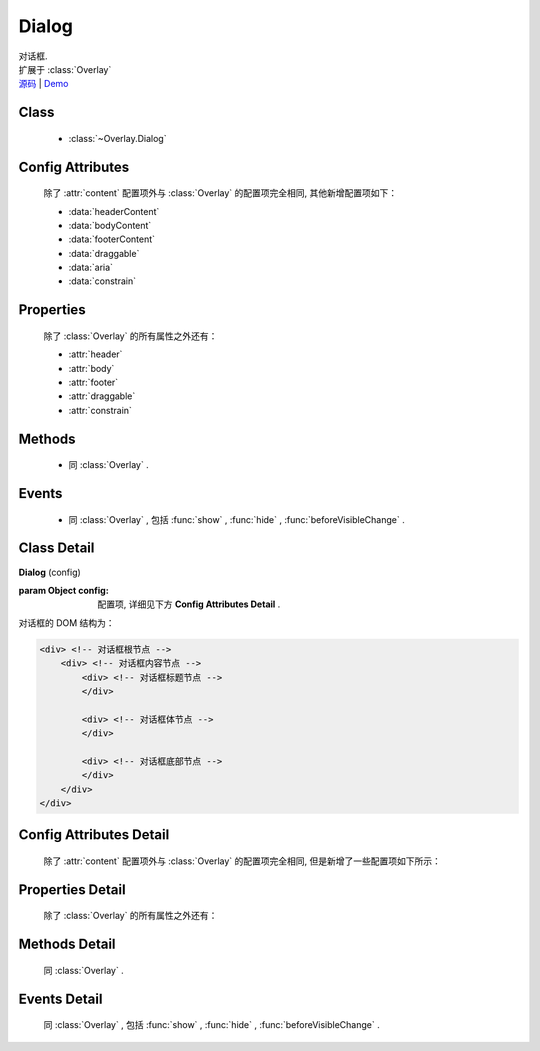 .. module:: Overlay

Dialog
===============================================

|  对话框.
|  扩展于 :class:`Overlay`
|  `源码 <https://github.com/kissyteam/kissy/tree/master/src/overlay/>`_  | `Demo <../../../demo/component/overlay/>`_

Class
-----------------------------------------------

  * :class:`~Overlay.Dialog`

Config Attributes
-----------------------------------------------

  除了 :attr:`content` 配置项外与 :class:`Overlay` 的配置项完全相同, 其他新增配置项如下：
  
  * :data:`headerContent`
  * :data:`bodyContent`
  * :data:`footerContent`
  * :data:`draggable`
  * :data:`aria`
  * :data:`constrain`
  
Properties
-----------------------------------------------

  除了 :class:`Overlay` 的所有属性之外还有：
  
  * :attr:`header`
  * :attr:`body`
  * :attr:`footer`
  * :attr:`draggable`
  * :attr:`constrain`
  
Methods
-----------------------------------------------

  * 同 :class:`Overlay` .

Events
-----------------------------------------------

  * 同 :class:`Overlay` , 包括 :func:`show` , :func:`hide` , :func:`beforeVisibleChange` .


Class Detail
-----------------------------------------------

.. class:: Dialog
    
    | **Dialog** (config)
    
    :param Object config: 配置项, 详细见下方 **Config Attributes Detail** .
    
    对话框的 DOM 结构为：
    
    .. code-block:: html

        <div> <!-- 对话框根节点 -->
            <div> <!-- 对话框内容节点 -->
                <div> <!-- 对话框标题节点 -->
                </div>
                
                <div> <!-- 对话框体节点 -->  
                </div>
                
                <div> <!-- 对话框底部节点 -->
                </div>
            </div>
        </div>

Config Attributes Detail
-----------------------------------------------

    除了 :attr:`content` 配置项外与 :class:`Overlay` 的配置项完全相同, 但是新增了一些配置项如下所示：

.. data:: headerContent

    {String} - 对话框的标题 html.

.. data:: bodyContent

    {String} - 对话框的体 html.

.. data:: footerContent

    {String} - 对话框的底部 html.

.. data:: draggable

    {Boolean} - 是否允许拖动头部移动, 注意启用时需同时 ``use("dd")`` , 例如：

    .. code-block:: javascript
    
        KISSY.use("dd,overlay",function(S,DD,Overlay){
            new Overlay.Dialog({
                draggable : true
            });
        });
        
.. data:: aria

    {Boolean} - 默认为 false, 是否开启 aria 支持. 开启后, 窗口显示出来时自动获得焦点并且 tab 键只能在窗口内部转移焦点.
    
    .. versionadded:: 1.2      
        
.. data:: constrain

    {Boolean | String} - 和 :class:`~Draggable.Draggable` 配合, 限制拖动的范围.
        * 取值选择器字符串时, 则在限制拖动范围为根据该选择器字符串取到的第一个节点所在区域.
        * 取值 true 时, 只能在当前视窗范围内拖动.
        * 取值 false 时, 可任意移动, 例如：

    .. code-block:: javascript
    
        KISSY.use("dd,overlay",function(S,DD,Overlay){
            new Overlay.Dialog({
                draggable : true,
                contrain:true // 限制拖动区域为当前视窗范围
            });
        });
        
        KISSY.use("dd,overlay",function(S,DD,Overlay){
            new Overlay.Dialog({
                draggable : true,
                contrain:"#container" // 限制拖动区域为 container 节点所占据区域
            });
        });

Properties Detail
-----------------------------------------------
    
    除了 :class:`Overlay` 的所有属性之外还有：

.. attribute:: header

    {KISSY.Node} - 只读, 对话框的头部节点.

.. attribute:: body

    {KISSY.Node} - 只读, 对话框的体部节点.

.. attribute:: footer

    {KISSY.Node} - 只读, 对话框的底部节点.

    .. note::

        以上三个属性在获取前必须调用过 ``render()`` 方法.

.. attribute:: draggable

    {Boolean} - 头部是否可以拖放.

.. attribute:: constrain

    {Boolean | String} - 拖放区域范围.

    
Methods Detail
-----------------------------------------------

    同 :class:`Overlay` .
    

Events Detail
-----------------------------------------------

    同 :class:`Overlay` , 包括 :func:`show` , :func:`hide` , :func:`beforeVisibleChange` .
